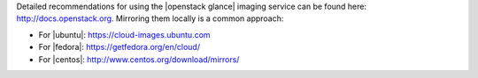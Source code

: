 .. The contents of this file may be included in multiple topics (using the includes directive).
.. The contents of this file should be modified in a way that preserves its ability to appear in multiple topics.


Detailed recommendations for using the |openstack glance| imaging service can be found here: http://docs.openstack.org. Mirroring them locally is a common approach:

* For |ubuntu|: https://cloud-images.ubuntu.com
* For |fedora|: https://getfedora.org/en/cloud/
* For |centos|: http://www.centos.org/download/mirrors/
